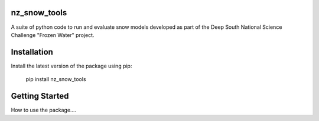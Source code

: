 nz_snow_tools
====

A suite of python code to run and evaluate snow models developed as part of the Deep South National Science Challenge "Frozen Water" project.


Installation
============

Install the latest version of the package using pip:

    pip install nz_snow_tools


Getting Started
===============

How to use the package....